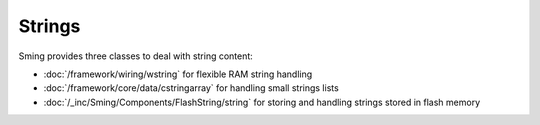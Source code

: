 Strings
=======

Sming provides three classes to deal with string content:

-  :doc:`/framework/wiring/wstring` for flexible RAM string handling
-  :doc:`/framework/core/data/cstringarray` for handling small strings lists
-  :doc:`/_inc/Sming/Components/FlashString/string` for storing and handling strings stored in flash memory
